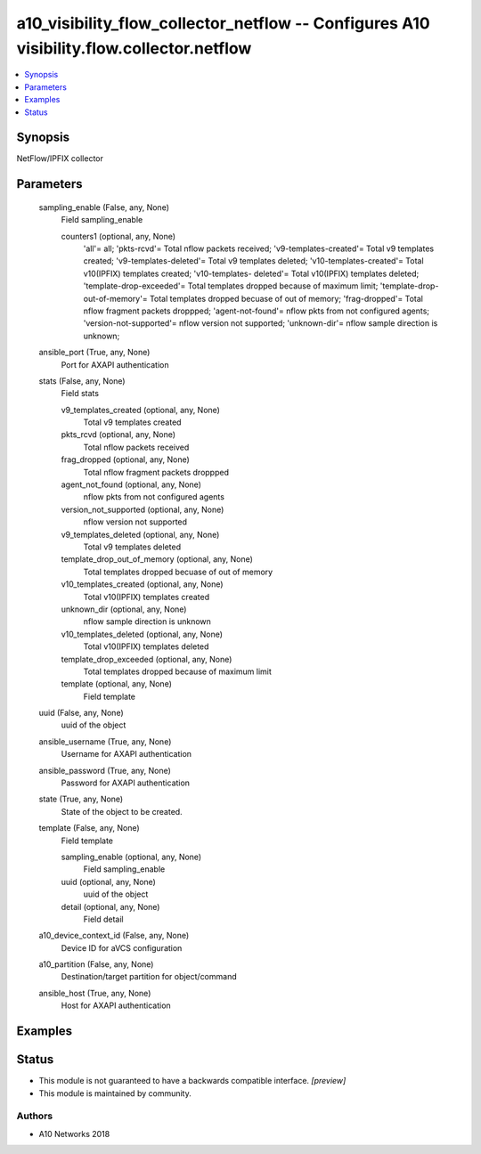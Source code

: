 .. _a10_visibility_flow_collector_netflow_module:


a10_visibility_flow_collector_netflow -- Configures A10 visibility.flow.collector.netflow
=========================================================================================

.. contents::
   :local:
   :depth: 1


Synopsis
--------

NetFlow/IPFIX collector






Parameters
----------

  sampling_enable (False, any, None)
    Field sampling_enable


    counters1 (optional, any, None)
      'all'= all; 'pkts-rcvd'= Total nflow packets received; 'v9-templates-created'= Total v9 templates created; 'v9-templates-deleted'= Total v9 templates deleted; 'v10-templates-created'= Total v10(IPFIX) templates created; 'v10-templates- deleted'= Total v10(IPFIX) templates deleted; 'template-drop-exceeded'= Total templates dropped because of maximum limit; 'template-drop-out-of-memory'= Total templates dropped becuase of out of memory; 'frag-dropped'= Total nflow fragment packets droppped; 'agent-not-found'= nflow pkts from not configured agents; 'version-not-supported'= nflow version not supported; 'unknown-dir'= nflow sample direction is unknown;



  ansible_port (True, any, None)
    Port for AXAPI authentication


  stats (False, any, None)
    Field stats


    v9_templates_created (optional, any, None)
      Total v9 templates created


    pkts_rcvd (optional, any, None)
      Total nflow packets received


    frag_dropped (optional, any, None)
      Total nflow fragment packets droppped


    agent_not_found (optional, any, None)
      nflow pkts from not configured agents


    version_not_supported (optional, any, None)
      nflow version not supported


    v9_templates_deleted (optional, any, None)
      Total v9 templates deleted


    template_drop_out_of_memory (optional, any, None)
      Total templates dropped becuase of out of memory


    v10_templates_created (optional, any, None)
      Total v10(IPFIX) templates created


    unknown_dir (optional, any, None)
      nflow sample direction is unknown


    v10_templates_deleted (optional, any, None)
      Total v10(IPFIX) templates deleted


    template_drop_exceeded (optional, any, None)
      Total templates dropped because of maximum limit


    template (optional, any, None)
      Field template



  uuid (False, any, None)
    uuid of the object


  ansible_username (True, any, None)
    Username for AXAPI authentication


  ansible_password (True, any, None)
    Password for AXAPI authentication


  state (True, any, None)
    State of the object to be created.


  template (False, any, None)
    Field template


    sampling_enable (optional, any, None)
      Field sampling_enable


    uuid (optional, any, None)
      uuid of the object


    detail (optional, any, None)
      Field detail



  a10_device_context_id (False, any, None)
    Device ID for aVCS configuration


  a10_partition (False, any, None)
    Destination/target partition for object/command


  ansible_host (True, any, None)
    Host for AXAPI authentication









Examples
--------

.. code-block:: yaml+jinja

    





Status
------




- This module is not guaranteed to have a backwards compatible interface. *[preview]*


- This module is maintained by community.



Authors
~~~~~~~

- A10 Networks 2018

